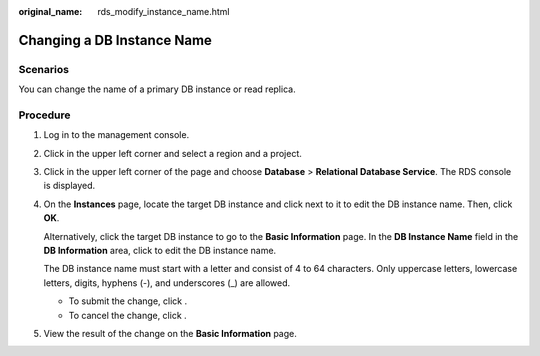 :original_name: rds_modify_instance_name.html

.. _rds_modify_instance_name:

Changing a DB Instance Name
===========================

**Scenarios**
-------------

You can change the name of a primary DB instance or read replica.

Procedure
---------

#. Log in to the management console.

#. Click |image1| in the upper left corner and select a region and a project.

#. Click |image2| in the upper left corner of the page and choose **Database** > **Relational Database Service**. The RDS console is displayed.

#. On the **Instances** page, locate the target DB instance and click |image3| next to it to edit the DB instance name. Then, click **OK**.

   Alternatively, click the target DB instance to go to the **Basic Information** page. In the **DB Instance Name** field in the **DB Information** area, click |image4| to edit the DB instance name.

   The DB instance name must start with a letter and consist of 4 to 64 characters. Only uppercase letters, lowercase letters, digits, hyphens (-), and underscores (_) are allowed.

   -  To submit the change, click |image5|.
   -  To cancel the change, click |image6|.

#. View the result of the change on the **Basic Information** page.

.. |image1| image:: /_static/images/en-us_image_0000001166476958.png
.. |image2| image:: /_static/images/en-us_image_0000001212196809.png
.. |image3| image:: /_static/images/en-us_image_0000001212355375.png
.. |image4| image:: /_static/images/en-us_image_0000001212355375.png
.. |image5| image:: /_static/images/en-us_image_0000001212116855.png
.. |image6| image:: /_static/images/en-us_image_0000001166795486.png
